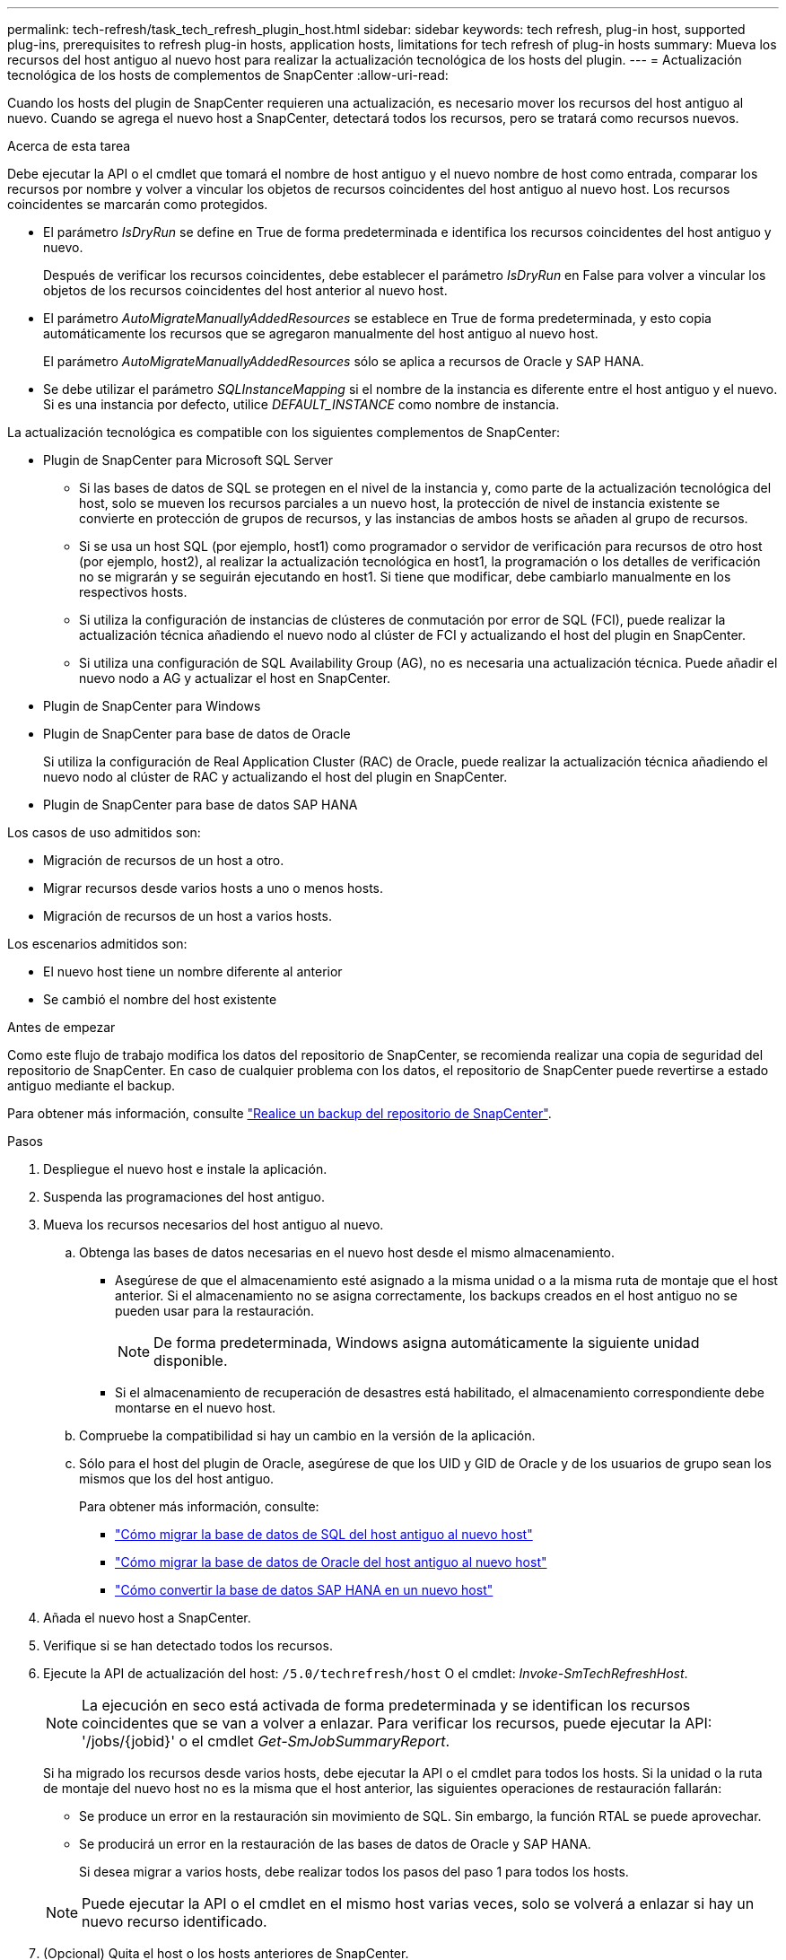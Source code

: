 ---
permalink: tech-refresh/task_tech_refresh_plugin_host.html 
sidebar: sidebar 
keywords: tech refresh, plug-in host, supported plug-ins, prerequisites to refresh plug-in hosts, application hosts, limitations for tech refresh of plug-in hosts 
summary: Mueva los recursos del host antiguo al nuevo host para realizar la actualización tecnológica de los hosts del plugin. 
---
= Actualización tecnológica de los hosts de complementos de SnapCenter
:allow-uri-read: 


[role="lead"]
Cuando los hosts del plugin de SnapCenter requieren una actualización, es necesario mover los recursos del host antiguo al nuevo. Cuando se agrega el nuevo host a SnapCenter, detectará todos los recursos, pero se tratará como recursos nuevos.

.Acerca de esta tarea
Debe ejecutar la API o el cmdlet que tomará el nombre de host antiguo y el nuevo nombre de host como entrada, comparar los recursos por nombre y volver a vincular los objetos de recursos coincidentes del host antiguo al nuevo host. Los recursos coincidentes se marcarán como protegidos.

* El parámetro _IsDryRun_ se define en True de forma predeterminada e identifica los recursos coincidentes del host antiguo y nuevo.
+
Después de verificar los recursos coincidentes, debe establecer el parámetro _IsDryRun_ en False para volver a vincular los objetos de los recursos coincidentes del host anterior al nuevo host.

* El parámetro _AutoMigrateManuallyAddedResources_ se establece en True de forma predeterminada, y esto copia automáticamente los recursos que se agregaron manualmente del host antiguo al nuevo host.
+
El parámetro _AutoMigrateManuallyAddedResources_ sólo se aplica a recursos de Oracle y SAP HANA.

* Se debe utilizar el parámetro _SQLInstanceMapping_ si el nombre de la instancia es diferente entre el host antiguo y el nuevo. Si es una instancia por defecto, utilice _DEFAULT_INSTANCE_ como nombre de instancia.


La actualización tecnológica es compatible con los siguientes complementos de SnapCenter:

* Plugin de SnapCenter para Microsoft SQL Server
+
** Si las bases de datos de SQL se protegen en el nivel de la instancia y, como parte de la actualización tecnológica del host, solo se mueven los recursos parciales a un nuevo host, la protección de nivel de instancia existente se convierte en protección de grupos de recursos, y las instancias de ambos hosts se añaden al grupo de recursos.
** Si se usa un host SQL (por ejemplo, host1) como programador o servidor de verificación para recursos de otro host (por ejemplo, host2), al realizar la actualización tecnológica en host1, la programación o los detalles de verificación no se migrarán y se seguirán ejecutando en host1. Si tiene que modificar, debe cambiarlo manualmente en los respectivos hosts.
** Si utiliza la configuración de instancias de clústeres de conmutación por error de SQL (FCI), puede realizar la actualización técnica añadiendo el nuevo nodo al clúster de FCI y actualizando el host del plugin en SnapCenter.
** Si utiliza una configuración de SQL Availability Group (AG), no es necesaria una actualización técnica. Puede añadir el nuevo nodo a AG y actualizar el host en SnapCenter.


* Plugin de SnapCenter para Windows
* Plugin de SnapCenter para base de datos de Oracle
+
Si utiliza la configuración de Real Application Cluster (RAC) de Oracle, puede realizar la actualización técnica añadiendo el nuevo nodo al clúster de RAC y actualizando el host del plugin en SnapCenter.

* Plugin de SnapCenter para base de datos SAP HANA


Los casos de uso admitidos son:

* Migración de recursos de un host a otro.
* Migrar recursos desde varios hosts a uno o menos hosts.
* Migración de recursos de un host a varios hosts.


Los escenarios admitidos son:

* El nuevo host tiene un nombre diferente al anterior
* Se cambió el nombre del host existente


.Antes de empezar
Como este flujo de trabajo modifica los datos del repositorio de SnapCenter, se recomienda realizar una copia de seguridad del repositorio de SnapCenter. En caso de cualquier problema con los datos, el repositorio de SnapCenter puede revertirse a estado antiguo mediante el backup.

Para obtener más información, consulte https://docs.netapp.com/us-en/snapcenter/admin/concept_manage_the_snapcenter_server_repository.html#back-up-the-snapcenter-repository["Realice un backup del repositorio de SnapCenter"].

.Pasos
. Despliegue el nuevo host e instale la aplicación.
. Suspenda las programaciones del host antiguo.
. Mueva los recursos necesarios del host antiguo al nuevo.
+
.. Obtenga las bases de datos necesarias en el nuevo host desde el mismo almacenamiento.
+
*** Asegúrese de que el almacenamiento esté asignado a la misma unidad o a la misma ruta de montaje que el host anterior. Si el almacenamiento no se asigna correctamente, los backups creados en el host antiguo no se pueden usar para la restauración.
+

NOTE: De forma predeterminada, Windows asigna automáticamente la siguiente unidad disponible.

*** Si el almacenamiento de recuperación de desastres está habilitado, el almacenamiento correspondiente debe montarse en el nuevo host.


.. Compruebe la compatibilidad si hay un cambio en la versión de la aplicación.
.. Sólo para el host del plugin de Oracle, asegúrese de que los UID y GID de Oracle y de los usuarios de grupo sean los mismos que los del host antiguo.
+
Para obtener más información, consulte:

+
*** https://kb.netapp.com/mgmt/SnapCenter/How_to_perform_SQL_host_tech_refresh["Cómo migrar la base de datos de SQL del host antiguo al nuevo host"]
*** https://kb.netapp.com/mgmt/SnapCenter/How_to_perform_Oracle_host_tech_refresh["Cómo migrar la base de datos de Oracle del host antiguo al nuevo host"]
*** https://kb.netapp.com/mgmt/SnapCenter/How_to_perform_Hana_host_tech_refresh["Cómo convertir la base de datos SAP HANA en un nuevo host"]




. Añada el nuevo host a SnapCenter.
. Verifique si se han detectado todos los recursos.
. Ejecute la API de actualización del host: `/5.0/techrefresh/host` O el cmdlet: _Invoke-SmTechRefreshHost_.
+

NOTE: La ejecución en seco está activada de forma predeterminada y se identifican los recursos coincidentes que se van a volver a enlazar. Para verificar los recursos, puede ejecutar la API: '/jobs/{jobid}' o el cmdlet _Get-SmJobSummaryReport_.

+
Si ha migrado los recursos desde varios hosts, debe ejecutar la API o el cmdlet para todos los hosts. Si la unidad o la ruta de montaje del nuevo host no es la misma que el host anterior, las siguientes operaciones de restauración fallarán:

+
** Se produce un error en la restauración sin movimiento de SQL. Sin embargo, la función RTAL se puede aprovechar.
** Se producirá un error en la restauración de las bases de datos de Oracle y SAP HANA.
+
Si desea migrar a varios hosts, debe realizar todos los pasos del paso 1 para todos los hosts.

+

NOTE: Puede ejecutar la API o el cmdlet en el mismo host varias veces, solo se volverá a enlazar si hay un nuevo recurso identificado.



. (Opcional) Quita el host o los hosts anteriores de SnapCenter.


.Información relacionada
Para obtener información acerca de las API , tendrá que acceder a la página de Swagger. link:https://docs.netapp.com/us-en/snapcenter/sc-automation/task_how%20to_access_rest_apis_using_the_swagger_api_web_page.html["Cómo acceder a las API de REST con la página web de la API swagger"]consulte .

La información relativa a los parámetros que se pueden utilizar con el cmdlet y sus descripciones se puede obtener ejecutando _Get-Help nombre_comando_. Alternativamente, también puede consultar el https://library.netapp.com/ecm/ecm_download_file/ECMLP2886895["Guía de referencia de cmdlets de SnapCenter Software"^].
